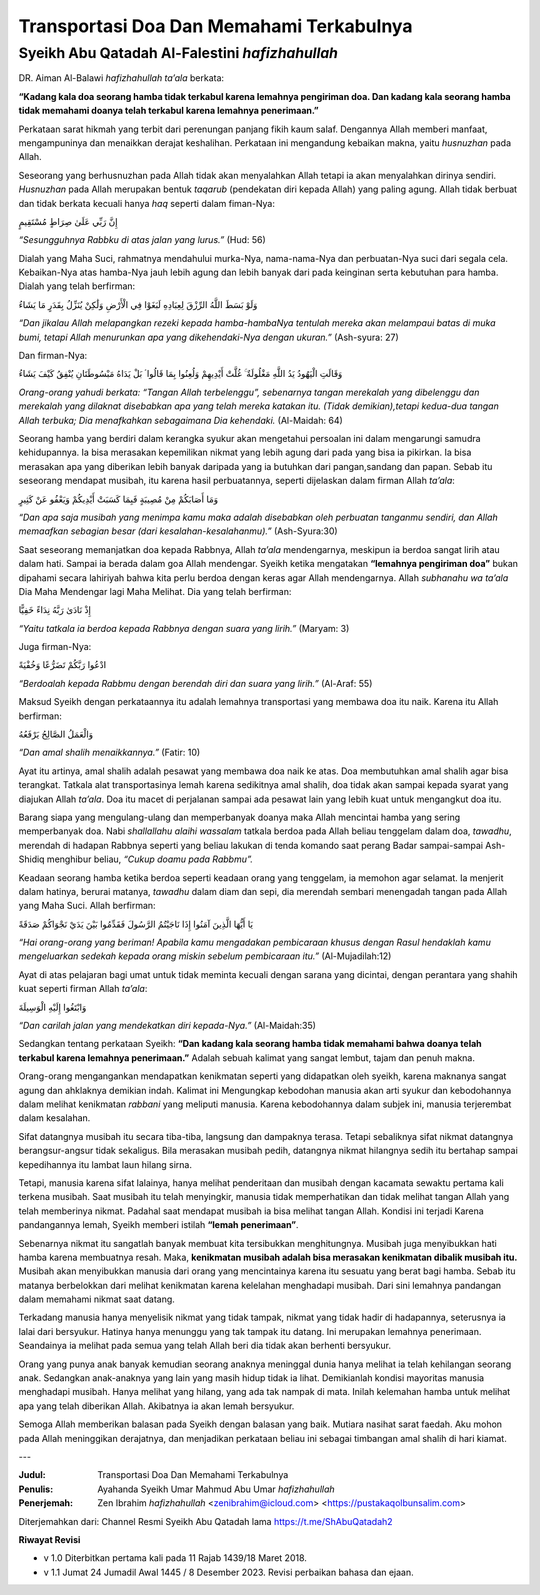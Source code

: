 =========================================
Transportasi Doa Dan Memahami Terkabulnya
=========================================

Syeikh Abu Qatadah Al-Falestini *hafizhahullah*
===============================================

DR. Aiman Al-Balawi *hafizhahullah ta’ala* berkata:

**“Kadang kala doa seorang hamba tidak terkabul karena lemahnya
pengiriman doa. Dan kadang kala seorang hamba tidak memahami doanya telah
terkabul karena lemahnya penerimaan.”**

Perkataan sarat hikmah yang terbit dari perenungan panjang fikih kaum
salaf. Dengannya Allah memberi manfaat, mengampuninya dan menaikkan
derajat keshalihan. Perkataan ini mengandung kebaikan makna, yaitu
*husnuzhan* pada Allah.

Seseorang yang berhusnuzhan pada Allah tidak akan menyalahkan Allah
tetapi ia akan menyalahkan dirinya sendiri. *Husnuzhan* pada Allah
merupakan bentuk *taqarub* (pendekatan diri kepada Allah) yang paling
agung. Allah tidak berbuat dan tidak berkata kecuali hanya *haq* seperti
dalam fiman-Nya:

إِنَّ رَبِّي عَلَىٰ صِرَاطٍ مُسْتَقِيمٍ

*“Sesungguhnya Rabbku di atas jalan yang lurus.”* (Hud: 56)

Dialah yang Maha Suci, rahmatnya mendahului murka-Nya, nama-nama-Nya dan
perbuatan-Nya suci dari segala cela. Kebaikan-Nya atas hamba-Nya jauh
lebih agung dan lebih banyak dari pada keinginan serta kebutuhan para
hamba. Dialah yang telah berfirman:

وَلَوْ بَسَطَ اللَّهُ الرِّزْقَ لِعِبَادِهِ لَبَغَوْا فِي الْأَرْضِ وَلَٰكِنْ يُنَزِّلُ بِقَدَرٍ مَا يَشَاءُ

*“Dan jikalau Allah melapangkan rezeki kepada hamba-hambaNya tentulah
mereka akan melampaui batas di muka bumi, tetapi Allah menurunkan apa
yang dikehendaki-Nya dengan ukuran.”* (Ash-syura: 27)

Dan firman-Nya:

وَقَالَتِ الْيَهُودُ يَدُ اللَّهِ مَغْلُولَةٌ ۚ غُلَّتْ أَيْدِيهِمْ وَلُعِنُوا بِمَا قَالُوا ۘ بَلْ يَدَاهُ
مَبْسُوطَتَانِ يُنْفِقُ كَيْفَ يَشَاءُ

*Orang-orang yahudi berkata: “Tangan Allah terbelenggu”, sebenarnya
tangan merekalah yang dibelenggu dan merekalah yang dilaknat disebabkan
apa yang telah mereka katakan itu. (Tidak demikian),tetapi kedua-dua
tangan Allah terbuka; Dia menafkahkan sebagaimana Dia kehendaki.*
(Al-Maidah: 64)

Seorang hamba yang berdiri dalam kerangka syukur akan mengetahui
persoalan ini dalam mengarungi samudra kehidupannya. Ia bisa merasakan
kepemilikan nikmat yang lebih agung dari pada yang bisa ia pikirkan. Ia
bisa merasakan apa yang diberikan lebih banyak daripada yang ia butuhkan
dari pangan,sandang dan papan. Sebab itu seseorang mendapat musibah, itu
karena hasil perbuatannya, seperti dijelaskan dalam firman Allah
*ta’ala*:

وَمَا أَصَابَكُمْ مِنْ مُصِيبَةٍ فَبِمَا كَسَبَتْ أَيْدِيكُمْ وَيَعْفُو عَنْ كَثِيرٍ

*“Dan apa saja musibah yang menimpa kamu maka adalah disebabkan oleh
perbuatan tanganmu sendiri, dan Allah memaafkan sebagian besar (dari
kesalahan-kesalahanmu).”* (Ash-Syura:30)

Saat seseorang memanjatkan doa kepada Rabbnya, Allah *ta’ala*
mendengarnya, meskipun ia berdoa sangat lirih atau dalam hati. Sampai ia
berada dalam goa Allah mendengar. Syeikh ketika mengatakan **“lemahnya
pengiriman doa”** bukan dipahami secara lahiriyah bahwa kita perlu
berdoa dengan keras agar Allah mendengarnya. Allah *subhanahu wa ta’ala*
Dia Maha Mendengar lagi Maha Melihat. Dia yang telah berfirman:

إِذْ نَادَىٰ رَبَّهُ نِدَاءً خَفِيًّا

*“Yaitu tatkala ia berdoa kepada Rabbnya dengan suara yang lirih.”*
(Maryam: 3)

Juga firman-Nya:

ادْعُوا رَبَّكُمْ تَضَرُّعًا وَخُفْيَةً

*“Berdoalah kepada Rabbmu dengan berendah diri dan suara yang lirih.”*
(Al-Araf: 55)

Maksud Syeikh dengan perkataannya itu adalah lemahnya transportasi yang
membawa doa itu naik. Karena itu Allah berfirman:

وَالْعَمَلُ الصَّالِحُ يَرْفَعُهُ

*“Dan amal shalih menaikkannya.”* (Fatir: 10)

Ayat itu artinya, amal shalih adalah pesawat yang membawa doa naik ke
atas. Doa membutuhkan amal shalih agar bisa terangkat. Tatkala alat
transportasinya lemah karena sedikitnya amal shalih, doa tidak akan
sampai kepada syarat yang diajukan Allah *ta’ala*. Doa itu macet di
perjalanan sampai ada pesawat lain yang lebih kuat untuk mengangkut doa
itu.

Barang siapa yang mengulang-ulang dan memperbanyak doanya maka Allah
mencintai hamba yang sering memperbanyak doa. Nabi *shallallahu alaihi
wassalam* tatkala berdoa pada Allah beliau tenggelam dalam doa,
*tawadhu*, merendah di hadapan Rabbnya seperti yang beliau lakukan di
tenda komando saat perang Badar sampai-sampai Ash-Shidiq menghibur
beliau, *“Cukup doamu pada Rabbmu”.*

Keadaan seorang hamba ketika berdoa seperti keadaan orang yang
tenggelam, ia memohon agar selamat. Ia menjerit dalam hatinya, berurai
matanya, *tawadhu* dalam diam dan sepi, dia merendah sembari menengadah
tangan pada Allah yang Maha Suci. Allah berfirman:

يَا أَيُّهَا الَّذِينَ آمَنُوا إِذَا نَاجَيْتُمُ الرَّسُولَ فَقَدِّمُوا بَيْنَ يَدَيْ نَجْوَاكُمْ صَدَقَةً

*“Hai orang-orang yang beriman! Apabila kamu mengadakan pembicaraan
khusus dengan Rasul hendaklah kamu mengeluarkan sedekah kepada orang
miskin sebelum pembicaraan itu.”* (Al-Mujadilah:12)

Ayat di atas pelajaran bagi umat untuk tidak meminta kecuali dengan
sarana yang dicintai, dengan perantara yang shahih kuat seperti firman
Allah *ta’ala*:

وَابْتَغُوا إِلَيْهِ الْوَسِيلَةَ

*“Dan carilah jalan yang mendekatkan diri kepada-Nya.”* (Al-Maidah:35)

Sedangkan tentang perkataan Syeikh: **“Dan kadang kala seorang hamba
tidak memahami bahwa doanya telah terkabul karena lemahnya
penerimaan.”** Adalah sebuah kalimat yang sangat lembut, tajam dan penuh
makna.

Orang-orang mengangankan mendapatkan kenikmatan seperti yang didapatkan
oleh syeikh, karena maknanya sangat agung dan ahklaknya demikian indah.
Kalimat ini Mengungkap kebodohan manusia akan arti syukur dan
kebodohannya dalam melihat kenikmatan *rabbani* yang meliputi manusia.
Karena kebodohannya dalam subjek ini, manusia terjerembat dalam
kesalahan.

Sifat datangnya musibah itu secara tiba-tiba, langsung dan dampaknya
terasa. Tetapi sebaliknya sifat nikmat datangnya berangsur-angsur tidak
sekaligus. Bila merasakan musibah pedih, datangnya nikmat hilangnya
sedih itu bertahap sampai kepedihannya itu lambat laun hilang sirna.

Tetapi, manusia karena sifat lalainya, hanya melihat penderitaan dan
musibah dengan kacamata sewaktu pertama kali terkena musibah. Saat
musibah itu telah menyingkir, manusia tidak memperhatikan dan tidak
melihat tangan Allah yang telah memberinya nikmat. Padahal saat mendapat
musibah ia bisa melihat tangan Allah. Kondisi ini terjadi Karena
pandangannya lemah, Syeikh memberi istilah **“lemah penerimaan”**.

Sebenarnya nikmat itu sangatlah banyak membuat kita tersibukkan
menghitungnya. Musibah juga menyibukkan hati hamba karena membuatnya
resah. Maka, **kenikmatan musibah adalah bisa merasakan kenikmatan
dibalik musibah itu.** Musibah akan menyibukkan manusia dari orang yang
mencintainya karena itu sesuatu yang berat bagi hamba. Sebab itu matanya
berbelokkan dari melihat kenikmatan karena kelelahan menghadapi musibah.
Dari sini lemahnya pandangan dalam memahami nikmat saat datang.

Terkadang manusia hanya menyelisik nikmat yang tidak tampak, nikmat yang
tidak hadir di hadapannya, seterusnya ia lalai dari bersyukur. Hatinya
hanya menunggu yang tak tampak itu datang. Ini merupakan lemahnya
penerimaan. Seandainya ia melihat pada semua yang telah Allah beri dia
tidak akan berhenti bersyukur.

Orang yang punya anak banyak kemudian seorang anaknya meninggal dunia
hanya melihat ia telah kehilangan seorang anak. Sedangkan anak-anaknya
yang lain yang masih hidup tidak ia lihat. Demikianlah kondisi mayoritas
manusia menghadapi musibah. Hanya melihat yang hilang, yang ada tak
nampak di mata. Inilah kelemahan hamba untuk melihat apa yang telah
diberikan Allah. Akibatnya ia akan lemah bersyukur.

Semoga Allah memberikan balasan pada Syeikh dengan balasan yang baik.
Mutiara nasihat sarat faedah. Aku mohon pada Allah meninggikan
derajatnya, dan menjadikan perkataan beliau ini sebagai timbangan amal
shalih di hari kiamat.

---

:Judul: Transportasi Doa Dan Memahami Terkabulnya
:Penulis: Ayahanda Syeikh Umar Mahmud Abu Umar *hafizhahullah*
:Penerjemah: Zen Ibrahim *hafizhahullah* <zenibrahim@icloud.com> <https://pustakaqolbunsalim.com>

Diterjemahkan dari: Channel Resmi Syeikh Abu Qatadah lama https://t.me/ShAbuQatadah2

**Riwayat Revisi**

- v 1.0 Diterbitkan pertama kali pada 11 Rajab 1439/18 Maret 2018.
- v 1.1 Jumat 24 Jumadil Awal 1445 / 8 Desember 2023. Revisi perbaikan bahasa dan ejaan.

